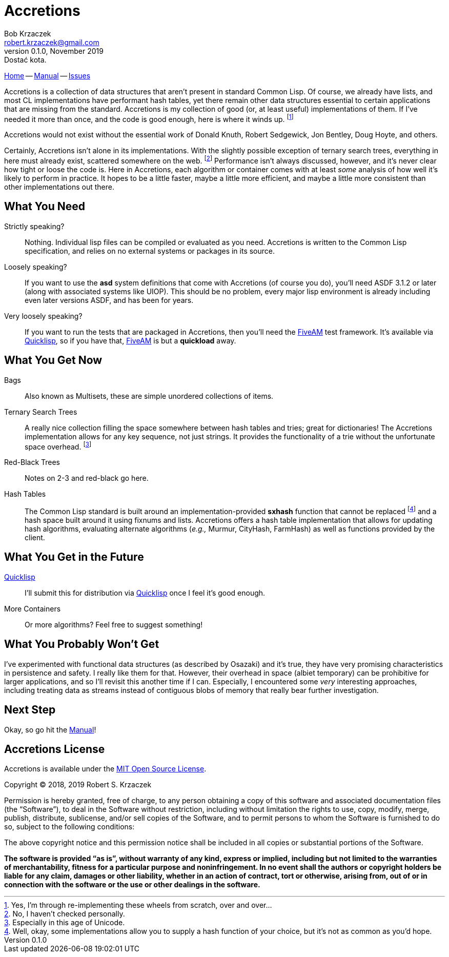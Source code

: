 Accretions
==========
Bob Krzaczek <robert.krzaczek@gmail.com>
v0.1.0, November 2019: Dostać kota.

// Remember, unlike the files in doc/ which we spin into html
// ourselves, this file is handled by github, which has yet to allow
// file inclusion and other nice hacks.  Therefore, it must be
// self-contained and relatively simple.

:home: https://github.com/krz8/accretions[Home]
:manual: https://krz8.github.io/accretions/doc/manual[Manual]
:issues: https://github.com/krz8/accretions/issues[Issues]

{home} -- {manual} -- {issues}

Accretions is a collection of data structures that aren't present in
standard Common Lisp.
Of course, we already have lists, and most CL implementations have
performant hash tables, yet there remain other data structures
essential to certain applications that are missing from the standard.
Accretions is my collection of good (or, at least useful)
implementations of them.
If I've needed it more than once, and the code is good enough, here is
where it winds up.
footnote:[Yes, I'm through re-implementing these wheels from scratch,
over and over...]

Accretions would not exist without the essential work of Donald Knuth,
Robert Sedgewick, Jon Bentley, Doug Hoyte, and others.

Certainly, Accretions isn't alone in its implementations.
With the slightly possible exception of ternary search trees,
everything in here must already exist, scattered somewhere on the
web.
footnote:[No, I haven't checked personally.]
Performance isn't always discussed, however, and it's never clear how
tight or loose the code is.
Here in Accretions, each algorithm or container comes with at least
_some_ analysis of how well it's likely to perform in practice.
It hopes to be a little faster, maybe a little more efficient, and
maybe a little more consistent than other implementations out there.


== What You Need

:quicklisp: https://www.quicklisp.org/beta/[Quicklisp]
:fiveam: https://github.com/sionescu/fiveam[FiveAM]

Strictly speaking?::
  Nothing.
  Individual lisp files can be compiled or evaluated as you need.
  Accretions is written to the Common Lisp specification, and relies on
  no external systems or packages in its source.

Loosely speaking?::
  If you want to use the *asd* system definitions that come with Accretions
  (of course you do), you'll need ASDF 3.1.2 or later (along with
  associated systems like UIOP).
  This should be no problem, every major lisp environment is already
  including even later versions ASDF, and has been for years.

Very loosely speaking?::
  If you want to run the tests that are packaged in Accretions, then
  you'll need the {fiveam} test framework.
  It's available via {quicklisp}, so if you have that, {fiveam} is but
  a **quickload** away.


== What You Get Now

Bags::
  Also known as Multisets, these are simple unordered collections of items.

Ternary Search Trees::
  A really nice collection filling the space somewhere between hash
  tables and tries; great for dictionaries!
  The Accretions implementation allows for any key sequence, not just
  strings.
  It provides the functionality of a trie without the unfortunate space
  overhead.
  footnote:[Especially in this age of Unicode.]

Red-Black Trees::
  Notes on 2-3 and red-black go here.

Hash Tables::
  The Common Lisp standard is built around an implementation-provided
  *sxhash* function that cannot be replaced
  footnote:[Well, okay, some implementations allow you to supply a
  hash function of your choice, but it's not as common as you'd hope.]
  and a hash space built around it using fixnums and lists.
  Accretions offers a hash table implementation that allows for updating
  hash algorithms, evaluating alternate algorithms (_e.g.,_ Murmur,
  CityHash, FarmHash) as well as functions provided by the client.


== What You Get in the Future

{quicklisp}::
  I'll submit this for distribution via {quicklisp} once I feel
  it's good enough.

More Containers::
  Or more algorithms? Feel free to suggest something!


== What You Probably Won't Get

I've experimented with functional data structures (as described by
Osazaki) and it's true, they have very promising characteristics in
persistence and safety.
I really like them for that.
However, their overhead in space (albiet temporary) can be prohibitive
for larger applications, and so I'll revisit this another time if I
can.
Especially, I encountered some _very_ interesting approaches,
including treating data as streams instead of contiguous blobs of
memory that really bear further investigation.

== Next Step

Okay, so go hit the {manual}!



Accretions License
------------------

Accretions is available under the
https://opensource.org/licenses/MIT[MIT Open Source License].

Copyright © 2018, 2019 Robert S. Krzaczek

Permission is hereby granted, free of charge, to any person obtaining
a copy of this software and associated documentation files (the
“Software”), to deal in the Software without restriction, including
without limitation the rights to use, copy, modify, merge, publish,
distribute, sublicense, and/or sell copies of the Software, and to
permit persons to whom the Software is furnished to do so, subject to
the following conditions:

The above copyright notice and this permission notice shall be
included in all copies or substantial portions of the Software.

**The software is provided “as is”, without warranty of any kind,
express or implied, including but not limited to the warranties of
merchantability, fitness for a particular purpose and
noninfringement.
In no event shall the authors or copyright holders be liable for any
claim, damages or other liability, whether in an action of contract,
tort or otherwise, arising from, out of or in connection with the
software or the use or other dealings in the software.**
